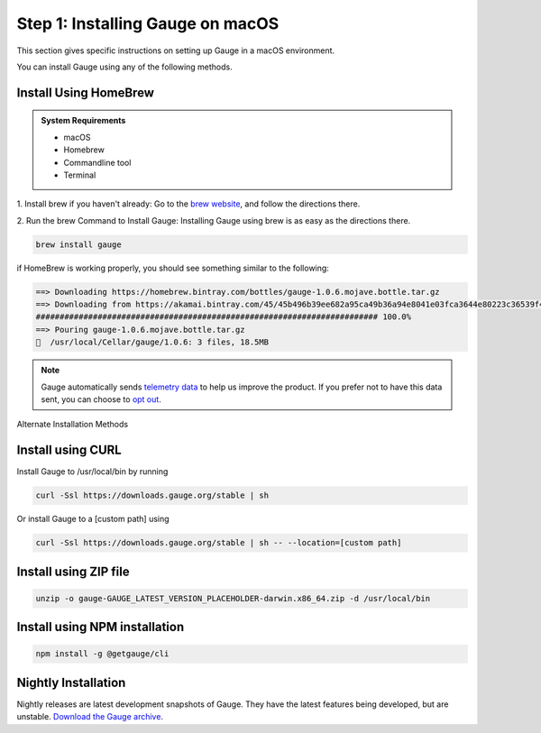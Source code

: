.. role:: alternate-methods
.. role:: installer-icon
.. role:: macos

.. cssclass:: dynamic-content macos

:macos:`Step 1: Installing Gauge on macOS`
~~~~~~~~~~~~~~~~~~~~~~~~~~~~~~~~~~~~~~~~~~

This section gives specific instructions on setting up Gauge in a macOS environment.

You can install Gauge using any of the following methods.

:installer-icon:`Install Using HomeBrew`
^^^^^^^^^^^^^^^^^^^^^^^^^^^^^^^^^^^^^^^^

.. admonition:: System Requirements

    - macOS

    - Homebrew

    - Commandline tool

    - Terminal


1. Install brew if you haven't already: Go to the `brew website <https://brew.sh>`__, and follow the
directions there.

2. Run the brew Command to Install Gauge: Installing Gauge using brew is as easy as the
directions there.

.. code-block:: console

    brew install gauge

if HomeBrew is working properly, you should see something similar to the following:


.. code-block:: text

    ==> Downloading https://homebrew.bintray.com/bottles/gauge-1.0.6.mojave.bottle.tar.gz
    ==> Downloading from https://akamai.bintray.com/45/45b496b39ee682a95ca49b36a94e8041e03fca3644e80223c36539f495fee384?__gda__=exp=1568017021~hmac=f6ca3a9
    ######################################################################## 100.0%
    ==> Pouring gauge-1.0.6.mojave.bottle.tar.gz
    🍺  /usr/local/Cellar/gauge/1.0.6: 3 files, 18.5MB

.. note::
    Gauge automatically sends `telemetry data <https://gauge.org/telemetry>`__ to help us improve the product. If you prefer not to have this data sent, you can choose to  `opt out <https://manpage.gauge.org/gauge_telemetry.html>`__.


.. cssclass:: alternate-installation

:alternate-methods:`Alternate Installation Methods`

.. cssclass:: collapsible curl-installer first

:installer-icon:`Install using CURL`
^^^^^^^^^^^^^^^^^^^^^^^^^^^^^^^^^^^^

.. cssclass:: toggle collapsible-content

Install Gauge to /usr/local/bin by running

.. cssclass:: toggle collapsible-content
.. code-block:: console

    curl -Ssl https://downloads.gauge.org/stable | sh

.. cssclass:: toggle collapsible-content

Or install Gauge to a [custom path] using

.. cssclass:: toggle collapsible-content
.. code-block:: console

    curl -Ssl https://downloads.gauge.org/stable | sh -- --location=[custom path]

.. cssclass:: collapsible zip-installer

:installer-icon:`Install using ZIP file`
^^^^^^^^^^^^^^^^^^^^^^^^^^^^^^^^^^^^^^^^

.. cssclass:: toggle collapsible-content

    .. admonition:: System Requirements

        - macOS

        - Commandline tool

        - Terminal

    1. For signed binaries first download the zip installer
        `Zip Installer <https://github.com/getgauge/gauge/releases/download/vGAUGE_LATEST_VERSION_PLACEHOLDER/gauge-GAUGE_LATEST_VERSION_PLACEHOLDER-darwin.x86_64.zip>`__

    2. Run the following command in your Commnad line tool to complete the installation.

.. cssclass:: toggle collapsible-content
.. code-block:: console

    unzip -o gauge-GAUGE_LATEST_VERSION_PLACEHOLDER-darwin.x86_64.zip -d /usr/local/bin


.. cssclass:: collapsible npm-installer

:installer-icon:`Install using NPM installation`
^^^^^^^^^^^^^^^^^^^^^^^^^^^^^^^^^^^^^^^^^^^^^^^^

.. cssclass:: toggle collapsible-content

    .. admonition:: System Requirements

        `Node.js <nodejs.org>`__


        To install gauge using NPM you will need the latest node version.

            - `If you have Node.js already installed - to get the latest version of npm use the following command:`

            'npm install -g npm@latest'


    You can install Gauge by running the following command in Terminal.


.. cssclass:: toggle collapsible-content

.. code-block:: console

    npm install -g @getgauge/cli


.. cssclass:: collapsible nightly-installer last

:installer-icon:`Nightly Installation`
^^^^^^^^^^^^^^^^^^^^^^^^^^^^^^^^^^^^^^

.. cssclass:: toggle collapsible-content

Nightly releases are latest development snapshots of Gauge. They have the latest features being developed, but are unstable.
`Download the Gauge archive <https://bintray.com/gauge/Gauge/Nightly/_latestVersion>`__.
